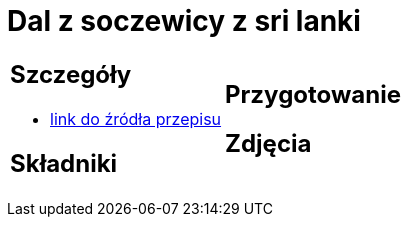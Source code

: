= Dal z soczewicy z sri lanki

[cols=".<a,.<a"]
[frame=none]
[grid=none]
|===
|
== Szczegóły
* https://www.jadlonomia.com/przepisy/dahl-soczewicowy-ze-sri-lanki[link do źródła przepisu]

== Składniki

|
== Przygotowanie

== Zdjęcia
|===
